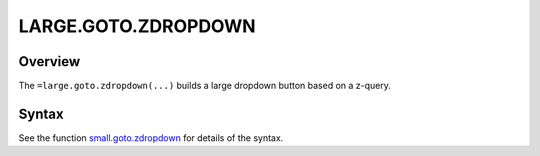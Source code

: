 ====================
LARGE.GOTO.ZDROPDOWN
====================

Overview
--------

The ``=large.goto.zdropdown(...)`` builds a large dropdown button based on a z-query.

Syntax
------

See the function `small.goto.zdropdown`_ for details of the syntax.

.. _small.goto.zdropdown: ../../../contents/hypernumbers-functions/navigation/small-goto-zdropdown.html
